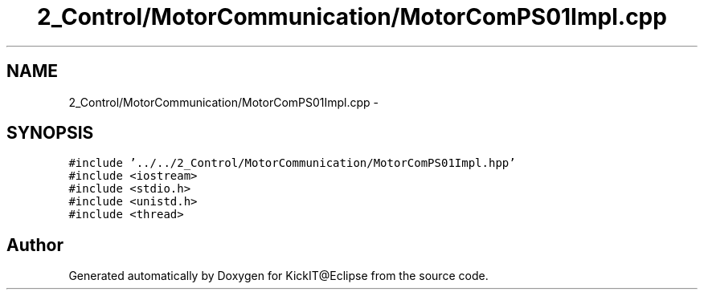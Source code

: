 .TH "2_Control/MotorCommunication/MotorComPS01Impl.cpp" 3 "Mon Sep 25 2017" "KickIT@Eclipse" \" -*- nroff -*-
.ad l
.nh
.SH NAME
2_Control/MotorCommunication/MotorComPS01Impl.cpp \- 
.SH SYNOPSIS
.br
.PP
\fC#include '\&.\&./\&.\&./2_Control/MotorCommunication/MotorComPS01Impl\&.hpp'\fP
.br
\fC#include <iostream>\fP
.br
\fC#include <stdio\&.h>\fP
.br
\fC#include <unistd\&.h>\fP
.br
\fC#include <thread>\fP
.br

.SH "Author"
.PP 
Generated automatically by Doxygen for KickIT@Eclipse from the source code\&.
